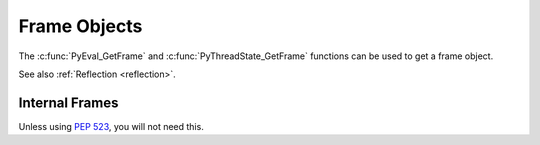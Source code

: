 .. highlight:: c

Frame Objects
-------------

.. c:type:: PyFrameObject

   The C structure of the objects used to describe frame objects.

   There are no public members in this structure.

   .. versionchanged:: 3.11
      The members of this structure were removed from the public C API.
      Refer to the :ref:`What's New entry <pyframeobject-3.11-hiding>`
      for details.

The :c:func:`PyEval_GetFrame` and :c:func:`PyThreadState_GetFrame` functions
can be used to get a frame object.

See also :ref:`Reflection <reflection>`.

.. c:var:: PyTypeObject PyFrame_Type

   The type of frame objects.
   It is the same object as :py:class:`types.FrameType` in the Python layer.

   .. versionchanged:: 3.11

      Previously, this type was only available after including
      ``<frameobject.h>``.

.. c:function:: int PyFrame_Check(PyObject *obj)

   Return non-zero if *obj* is a frame object.

   .. versionchanged:: 3.11

      Previously, this function was only available after including
      ``<frameobject.h>``.

.. c:function:: PyFrameObject* PyFrame_GetBack(PyFrameObject *frame)

   Get the *frame* next outer frame.

   Return a :term:`strong reference`, or ``NULL`` if *frame* has no outer
   frame.

   .. versionadded:: 3.9


.. c:function:: PyObject* PyFrame_GetBuiltins(PyFrameObject *frame)

   Get the *frame*'s :attr:`~frame.f_builtins` attribute.

   Return a :term:`strong reference`. The result cannot be ``NULL``.

   .. versionadded:: 3.11


.. c:function:: PyCodeObject* PyFrame_GetCode(PyFrameObject *frame)

   Get the *frame* code.

   Return a :term:`strong reference`.

   The result (frame code) cannot be ``NULL``.

   .. versionadded:: 3.9


.. c:function:: PyObject* PyFrame_GetGenerator(PyFrameObject *frame)

   Get the generator, coroutine, or async generator that owns this frame,
   or ``NULL`` if this frame is not owned by a generator.
   Does not raise an exception, even if the return value is ``NULL``.

   Return a :term:`strong reference`, or ``NULL``.

   .. versionadded:: 3.11


.. c:function:: PyObject* PyFrame_GetGlobals(PyFrameObject *frame)

   Get the *frame*'s :attr:`~frame.f_globals` attribute.

   Return a :term:`strong reference`. The result cannot be ``NULL``.

   .. versionadded:: 3.11


.. c:function:: int PyFrame_GetLasti(PyFrameObject *frame)

   Get the *frame*'s :attr:`~frame.f_lasti` attribute.

   Returns -1 if ``frame.f_lasti`` is ``None``.

   .. versionadded:: 3.11


.. c:function:: PyObject* PyFrame_GetVar(PyFrameObject *frame, PyObject *name)

   Get the variable *name* of *frame*.

   * Return a :term:`strong reference` to the variable value on success.
   * Raise :exc:`NameError` and return ``NULL`` if the variable does not exist.
   * Raise an exception and return ``NULL`` on error.

   *name* type must be a :class:`str`.

   .. versionadded:: 3.12


.. c:function:: PyObject* PyFrame_GetVarString(PyFrameObject *frame, const char *name)

   Similar to :c:func:`PyFrame_GetVar`, but the variable name is a C string
   encoded in UTF-8.

   .. versionadded:: 3.12


.. c:function:: PyObject* PyFrame_GetLocals(PyFrameObject *frame)

   Get the *frame*'s :attr:`~frame.f_locals` attribute.
   If the frame refers to a function or comprehension, this returns
   a write-through proxy object that allows modifying the locals.
   In all other cases (classes, modules, :func:`exec`, :func:`eval`) it returns
   the mapping representing the frame locals directly (as described for
   :func:`locals`).

   Return a :term:`strong reference`.

   .. versionadded:: 3.11

   .. versionchanged:: 3.13
      Return a proxy object for functions and comprehensions.


.. c:function:: int PyFrame_GetLineNumber(PyFrameObject *frame)

   Return the line number that *frame* is currently executing.



Internal Frames
^^^^^^^^^^^^^^^

Unless using :pep:`523`, you will not need this.

.. c:struct:: _PyInterpreterFrame

   The interpreter's internal frame representation.

   .. versionadded:: 3.11

.. c:function:: PyObject* PyUnstable_InterpreterFrame_GetCode(struct _PyInterpreterFrame *frame);

    Return a :term:`strong reference` to the code object for the frame.

   .. versionadded:: 3.12


.. c:function:: int PyUnstable_InterpreterFrame_GetLasti(struct _PyInterpreterFrame *frame);

   Return the byte offset into the last executed instruction.

   .. versionadded:: 3.12


.. c:function:: int PyUnstable_InterpreterFrame_GetLine(struct _PyInterpreterFrame *frame);

   Return the currently executing line number, or -1 if there is no line number.

   .. versionadded:: 3.12


